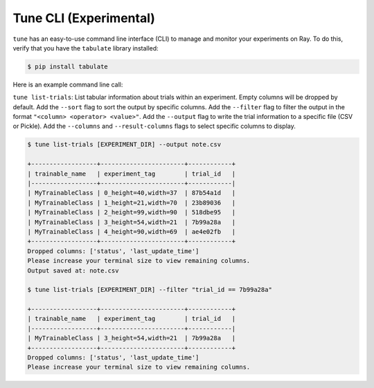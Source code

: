 Tune CLI (Experimental)
=======================

``tune`` has an easy-to-use command line interface (CLI) to manage and monitor your experiments on Ray.
To do this, verify that you have the ``tabulate`` library installed:

.. code-block:: bash

    $ pip install tabulate

Here is an example command line call:

``tune list-trials``: List tabular information about trials within an experiment.
Empty columns will be dropped by default. Add the ``--sort`` flag to sort the output by specific columns.
Add the ``--filter`` flag to filter the output in the format ``"<column> <operator> <value>"``.
Add the ``--output`` flag to write the trial information to a specific file (CSV or Pickle).
Add the ``--columns`` and ``--result-columns`` flags to select specific columns to display.

.. code-block:: bash

    $ tune list-trials [EXPERIMENT_DIR] --output note.csv

    +------------------+-----------------------+------------+
    | trainable_name   | experiment_tag        | trial_id   |
    |------------------+-----------------------+------------|
    | MyTrainableClass | 0_height=40,width=37  | 87b54a1d   |
    | MyTrainableClass | 1_height=21,width=70  | 23b89036   |
    | MyTrainableClass | 2_height=99,width=90  | 518dbe95   |
    | MyTrainableClass | 3_height=54,width=21  | 7b99a28a   |
    | MyTrainableClass | 4_height=90,width=69  | ae4e02fb   |
    +------------------+-----------------------+------------+
    Dropped columns: ['status', 'last_update_time']
    Please increase your terminal size to view remaining columns.
    Output saved at: note.csv

    $ tune list-trials [EXPERIMENT_DIR] --filter "trial_id == 7b99a28a"

    +------------------+-----------------------+------------+
    | trainable_name   | experiment_tag        | trial_id   |
    |------------------+-----------------------+------------|
    | MyTrainableClass | 3_height=54,width=21  | 7b99a28a   |
    +------------------+-----------------------+------------+
    Dropped columns: ['status', 'last_update_time']
    Please increase your terminal size to view remaining columns.

